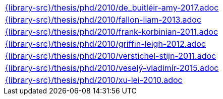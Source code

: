 //
// This file was generated by SKB-Dashboard, task 'lib-yaml2src'
// - on Wednesday November  7 at 00:50:26
// - skb-dashboard: https://www.github.com/vdmeer/skb-dashboard
//

[cols="a", grid=rows, frame=none, %autowidth.stretch]
|===
|include::{library-src}/thesis/phd/2010/de_buitléir-amy-2017.adoc[]
|include::{library-src}/thesis/phd/2010/fallon-liam-2013.adoc[]
|include::{library-src}/thesis/phd/2010/frank-korbinian-2011.adoc[]
|include::{library-src}/thesis/phd/2010/griffin-leigh-2012.adoc[]
|include::{library-src}/thesis/phd/2010/verstichel-stijn-2011.adoc[]
|include::{library-src}/thesis/phd/2010/veselý-vladimír-2015.adoc[]
|include::{library-src}/thesis/phd/2010/xu-lei-2010.adoc[]
|===


